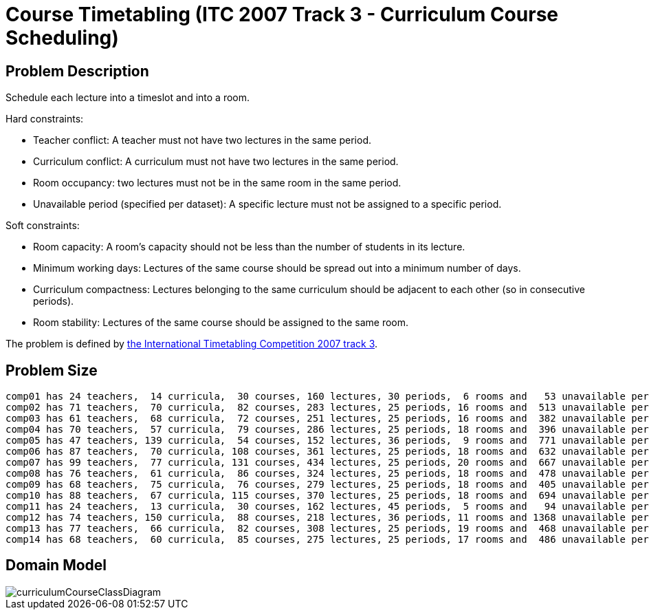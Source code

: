 [#curriculumCourse]
= Course Timetabling (ITC 2007 Track 3 - Curriculum Course Scheduling)


[#curriculumCourseProblemDescription]
== Problem Description

Schedule each lecture into a timeslot and into a room.

Hard constraints:

* Teacher conflict: A teacher must not have two lectures in the same period.
* Curriculum conflict: A curriculum must not have two lectures in the same period.
* Room occupancy: two lectures must not be in the same room in the same period.
* Unavailable period (specified per dataset): A specific lecture must not be assigned to a specific period.

Soft constraints:

* Room capacity: A room's capacity should not be less than the number of students in its lecture.
* Minimum working days: Lectures of the same course should be spread out into a minimum number of days.
* Curriculum compactness: Lectures belonging to the same curriculum should be adjacent to each other (so in consecutive periods).
* Room stability: Lectures of the same course should be assigned to the same room.

The problem is defined by http://www.cs.qub.ac.uk/itc2007/curriculmcourse/course_curriculm_index.htm[the International Timetabling Competition 2007 track 3].


[#curriculumCourseProblemSize]
== Problem Size

[source,options="nowrap"]
----
comp01 has 24 teachers,  14 curricula,  30 courses, 160 lectures, 30 periods,  6 rooms and   53 unavailable period constraints with a search space of  10^360.
comp02 has 71 teachers,  70 curricula,  82 courses, 283 lectures, 25 periods, 16 rooms and  513 unavailable period constraints with a search space of  10^736.
comp03 has 61 teachers,  68 curricula,  72 courses, 251 lectures, 25 periods, 16 rooms and  382 unavailable period constraints with a search space of  10^653.
comp04 has 70 teachers,  57 curricula,  79 courses, 286 lectures, 25 periods, 18 rooms and  396 unavailable period constraints with a search space of  10^758.
comp05 has 47 teachers, 139 curricula,  54 courses, 152 lectures, 36 periods,  9 rooms and  771 unavailable period constraints with a search space of  10^381.
comp06 has 87 teachers,  70 curricula, 108 courses, 361 lectures, 25 periods, 18 rooms and  632 unavailable period constraints with a search space of  10^957.
comp07 has 99 teachers,  77 curricula, 131 courses, 434 lectures, 25 periods, 20 rooms and  667 unavailable period constraints with a search space of 10^1171.
comp08 has 76 teachers,  61 curricula,  86 courses, 324 lectures, 25 periods, 18 rooms and  478 unavailable period constraints with a search space of  10^859.
comp09 has 68 teachers,  75 curricula,  76 courses, 279 lectures, 25 periods, 18 rooms and  405 unavailable period constraints with a search space of  10^740.
comp10 has 88 teachers,  67 curricula, 115 courses, 370 lectures, 25 periods, 18 rooms and  694 unavailable period constraints with a search space of  10^981.
comp11 has 24 teachers,  13 curricula,  30 courses, 162 lectures, 45 periods,  5 rooms and   94 unavailable period constraints with a search space of  10^381.
comp12 has 74 teachers, 150 curricula,  88 courses, 218 lectures, 36 periods, 11 rooms and 1368 unavailable period constraints with a search space of  10^566.
comp13 has 77 teachers,  66 curricula,  82 courses, 308 lectures, 25 periods, 19 rooms and  468 unavailable period constraints with a search space of  10^824.
comp14 has 68 teachers,  60 curricula,  85 courses, 275 lectures, 25 periods, 17 rooms and  486 unavailable period constraints with a search space of  10^722.
----


[#curriculumCourseDomainModel]
== Domain Model

image::UseCasesAndExamples/RealExamples/curriculumCourseClassDiagram.png[align="center"]
